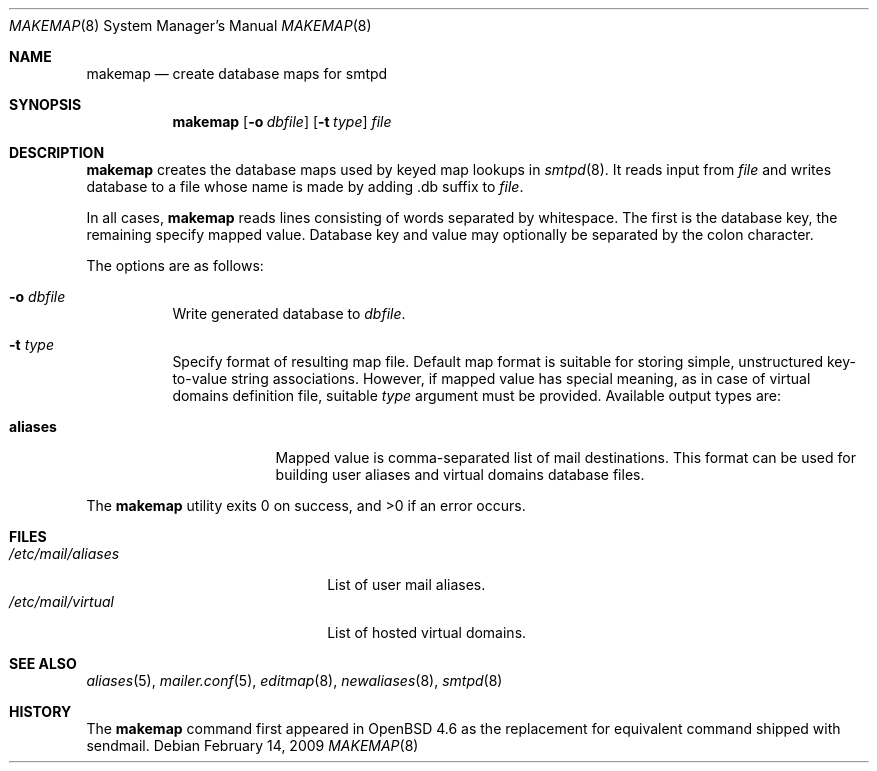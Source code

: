 .\"	$OpenBSD: src/usr.sbin/smtpd/makemap.8,v 1.5 2009/02/17 23:46:03 jacekm Exp $
.\"
.\" Copyright (c) 2009 Jacek Masiulaniec <jacekm@openbsd.org>
.\" Copyright (c) 2008-2009 Gilles Chechade <gilles@openbsd.org>
.\"
.\" Permission to use, copy, modify, and distribute this software for any
.\" purpose with or without fee is hereby granted, provided that the above
.\" copyright notice and this permission notice appear in all copies.
.\"
.\" THE SOFTWARE IS PROVIDED "AS IS" AND THE AUTHOR DISCLAIMS ALL WARRANTIES
.\" WITH REGARD TO THIS SOFTWARE INCLUDING ALL IMPLIED WARRANTIES OF
.\" MERCHANTABILITY AND FITNESS. IN NO EVENT SHALL THE AUTHOR BE LIABLE FOR
.\" ANY SPECIAL, DIRECT, INDIRECT, OR CONSEQUENTIAL DAMAGES OR ANY DAMAGES
.\" WHATSOEVER RESULTING FROM LOSS OF USE, DATA OR PROFITS, WHETHER IN AN
.\" ACTION OF CONTRACT, NEGLIGENCE OR OTHER TORTIOUS ACTION, ARISING OUT OF
.\" OR IN CONNECTION WITH THE USE OR PERFORMANCE OF THIS SOFTWARE.
.\"
.Dd $Mdocdate: February 14 2009 $
.Dt MAKEMAP 8
.Os
.Sh NAME
.Nm makemap
.Nd create database maps for smtpd
.Sh SYNOPSIS
.Nm makemap
.Op Fl o Ar dbfile
.Op Fl t Ar type
.Ar file
.Sh DESCRIPTION
.Nm
creates the database maps used by keyed map lookups in
.Xr smtpd 8 .
It reads input from
.Ar file
and writes database to a file
whose name is made by adding .db suffix to
.Ar file .
.Pp
In all cases,
.Nm
reads lines consisting of words separated by whitespace.
The first is the database key,
the remaining specify mapped value.
Database key and value may optionally be separated
by the colon character.
.Pp
The options are as follows:
.Bl -tag -width Ds
.It Fl o Ar dbfile
Write generated database to
.Ar dbfile .
.It Fl t Ar type
Specify format of resulting map file.
Default map format is suitable for storing simple, unstructured
key-to-value string associations.
However, if mapped value has special meaning,
as in case of virtual domains definition file,
suitable
.Ar type
argument must be provided.
Available output types are:
.Bl -tag -width "aliases"
.It Cm aliases
Mapped value is comma-separated list of mail destinations.
This format can be used for building user aliases and
virtual domains database files.
.El
.Pp
.El
.Ex -std makemap
.Sh FILES
.Bl -tag -width "/etc/mail/aliasesXXX" -compact
.It Pa /etc/mail/aliases
List of user mail aliases.
.It Pa /etc/mail/virtual
List of hosted virtual domains.
.El
.Sh SEE ALSO
.Xr aliases 5 ,
.Xr mailer.conf 5 ,
.Xr editmap 8 ,
.Xr newaliases 8 ,
.Xr smtpd 8
.Sh HISTORY
The
.Nm
command first appeared in
.Ox 4.6
as the replacement for equivalent command shipped with sendmail.
